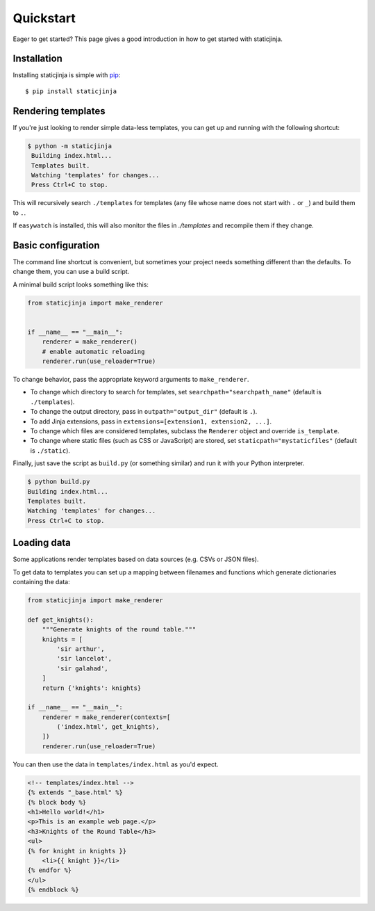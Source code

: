 Quickstart
==========

Eager to get started? This page gives a good introduction in how to
get started with staticjinja.

Installation
------------

Installing staticjinja is simple with `pip
<http://www.pip-installer.org/>`_::

    $ pip install staticjinja

Rendering templates
-------------------

If you're just looking to render simple data-less templates, you can
get up and running with the following shortcut:

.. code-block:: bash

   $ python -m staticjinja
    Building index.html...
    Templates built.
    Watching 'templates' for changes...
    Press Ctrl+C to stop.

This will recursively search ``./templates`` for templates (any file
whose name does not start with ``.`` or ``_``) and build them to
``.``.

If ``easywatch`` is installed, this will also monitor the files in
`./templates` and recompile them if they change.


Basic configuration
-------------------

The command line shortcut is convenient, but sometimes your project
needs something different than the defaults. To change them, you can
use a build script.

A minimal build script looks something like this:

.. code-block:: python

    from staticjinja import make_renderer


    if __name__ == "__main__":
        renderer = make_renderer()
        # enable automatic reloading
        renderer.run(use_reloader=True)

To change behavior, pass the appropriate keyword arguments to
``make_renderer``.

* To change which directory to search for templates, set
  ``searchpath="searchpath_name"`` (default is ``./templates``).
* To change the output directory, pass in ``outpath="output_dir"``
  (default is ``.``).
* To add Jinja extensions, pass in ``extensions=[extension1,
  extension2, ...]``.
* To change which files are considered templates, subclass the
  ``Renderer`` object and override ``is_template``.
* To change where static files (such as CSS or JavaScript) are stored,
  set ``staticpath="mystaticfiles"`` (default is ``./static``).

Finally, just save the script as ``build.py`` (or something similar)
and run it with your Python interpreter.

.. code-block:: bash

    $ python build.py
    Building index.html...
    Templates built.
    Watching 'templates' for changes...
    Press Ctrl+C to stop.


Loading data
------------

Some applications render templates based on data sources (e.g. CSVs or
JSON files).

To get data to templates you can set up a mapping between filenames
and functions which generate dictionaries containing the data:

.. code-block:: python

    from staticjinja import make_renderer

    def get_knights():
        """Generate knights of the round table."""
        knights = [
            'sir arthur',
            'sir lancelot',
            'sir galahad',
        ]
        return {'knights': knights}

    if __name__ == "__main__":
        renderer = make_renderer(contexts=[
            ('index.html', get_knights),
        ])
        renderer.run(use_reloader=True)

You can then use the data in ``templates/index.html`` as you'd expect.

.. code-block:: html

    <!-- templates/index.html -->
    {% extends "_base.html" %}
    {% block body %}
    <h1>Hello world!</h1>
    <p>This is an example web page.</p>
    <h3>Knights of the Round Table</h3>
    <ul>
    {% for knight in knights }}
        <li>{{ knight }}</li>
    {% endfor %}
    </ul>
    {% endblock %}
